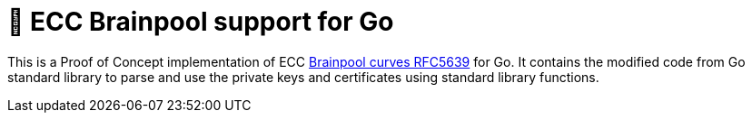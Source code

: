 = 🧠 ECC Brainpool support for Go

This is a Proof of Concept implementation of ECC https://datatracker.ietf.org/doc/html/rfc5639[Brainpool curves RFC5639] for Go. It contains the modified code from Go standard library to parse and use the private keys and certificates using standard library functions.